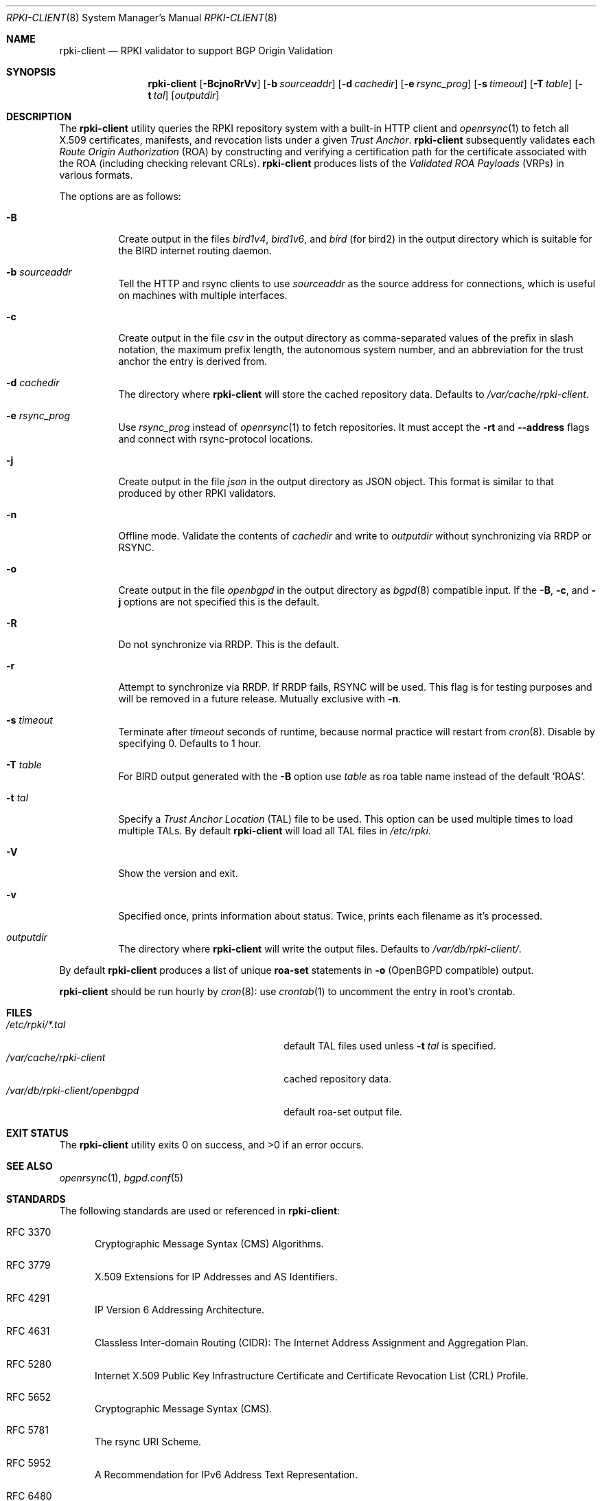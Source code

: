.\"	$OpenBSD: rpki-client.8,v 1.43 2021/04/08 14:03:32 job Exp $
.\"
.\" Copyright (c) 2019 Kristaps Dzonsons <kristaps@bsd.lv>
.\"
.\" Permission to use, copy, modify, and distribute this software for any
.\" purpose with or without fee is hereby granted, provided that the above
.\" copyright notice and this permission notice appear in all copies.
.\"
.\" THE SOFTWARE IS PROVIDED "AS IS" AND THE AUTHOR DISCLAIMS ALL WARRANTIES
.\" WITH REGARD TO THIS SOFTWARE INCLUDING ALL IMPLIED WARRANTIES OF
.\" MERCHANTABILITY AND FITNESS. IN NO EVENT SHALL THE AUTHOR BE LIABLE FOR
.\" ANY SPECIAL, DIRECT, INDIRECT, OR CONSEQUENTIAL DAMAGES OR ANY DAMAGES
.\" WHATSOEVER RESULTING FROM LOSS OF USE, DATA OR PROFITS, WHETHER IN AN
.\" ACTION OF CONTRACT, NEGLIGENCE OR OTHER TORTIOUS ACTION, ARISING OUT OF
.\" OR IN CONNECTION WITH THE USE OR PERFORMANCE OF THIS SOFTWARE.
.\"
.Dd $Mdocdate: April 8 2021 $
.Dt RPKI-CLIENT 8
.Os
.Sh NAME
.Nm rpki-client
.Nd RPKI validator to support BGP Origin Validation
.Sh SYNOPSIS
.Nm
.Op Fl BcjnoRrVv
.Op Fl b Ar sourceaddr
.Op Fl d Ar cachedir
.Op Fl e Ar rsync_prog
.Op Fl s Ar timeout
.Op Fl T Ar table
.Op Fl t Ar tal
.Op Ar outputdir
.Sh DESCRIPTION
The
.Nm
utility queries the RPKI repository system with
a built-in HTTP client and
.Xr openrsync 1
to fetch all X.509 certificates, manifests, and revocation lists under a given
.Em Trust Anchor .
.Nm
subsequently validates each
.Em Route Origin Authorization Pq ROA
by constructing and verifying a certification path for the certificate
associated with the ROA (including checking relevant CRLs).
.Nm
produces lists of the
.Em Validated ROA Payloads Pq VRPs
in various formats.
.Pp
The options are as follows:
.Bl -tag -width Ds
.It Fl B
Create output in the files
.Pa bird1v4 ,
.Pa bird1v6 ,
and
.Pa bird
(for bird2)
in the output directory which is suitable for the BIRD internet routing daemon.
.It Fl b Ar sourceaddr
Tell the HTTP and rsync clients to use
.Ar sourceaddr
as the source address for connections, which is useful on machines
with multiple interfaces.
.It Fl c
Create output in the file
.Pa csv
in the output directory as comma-separated values of the prefix in slash notation,
the maximum prefix length, the autonomous system number, and an abbreviation
for the trust anchor the entry is derived from.
.It Fl d Ar cachedir
The directory where
.Nm
will store the cached repository data.
Defaults to
.Pa /var/cache/rpki-client .
.It Fl e Ar rsync_prog
Use
.Ar rsync_prog
instead of
.Xr openrsync 1
to fetch repositories.
It must accept the
.Fl rt
and
.Fl -address
flags and connect with rsync-protocol locations.
.It Fl j
Create output in the file
.Pa json
in the output directory as JSON object.
This format is similar to that produced by other RPKI validators.
.It Fl n
Offline mode.
Validate the contents of
.Ar cachedir
and write to
.Ar outputdir
without synchronizing via RRDP or RSYNC.
.It Fl o
Create output in the file
.Pa openbgpd
in the output directory as
.Xr bgpd 8
compatible input.
If the
.Fl B ,
.Fl c ,
and
.Fl j
options are not specified this is the default.
.It Fl R
Do not synchronize via RRDP.
This is the default.
.It Fl r
Attempt to synchronize via RRDP.
If RRDP fails, RSYNC will be used.
This flag is for testing purposes and will be removed in a future release.
Mutually exclusive with
.Fl n .
.It Fl s Ar timeout
Terminate after
.Ar timeout
seconds of runtime, because normal practice will restart from
.Xr cron 8 .
Disable by specifying 0.
Defaults to 1 hour.
.It Fl T Ar table
For BIRD output generated with the
.Fl B
option use
.Ar table
as roa table name instead of the default 'ROAS'.
.It Fl t Ar tal
Specify a
.Em Trust Anchor Location Pq TAL
file to be used.
This option can be used multiple times to load multiple TALs.
By default
.Nm
will load all TAL files in
.Pa /etc/rpki .
.It Fl V
Show the version and exit.
.It Fl v
Specified once, prints information about status.
Twice, prints each filename as it's processed.
.It Ar outputdir
The directory where
.Nm
will write the output files.
Defaults to
.Pa /var/db/rpki-client/ .
.El
.Pp
By default
.Nm
produces a list of unique
.Li roa-set
statements in
.Fl o
(OpenBGPD compatible) output.
.Pp
.Nm
should be run hourly by
.Xr cron 8 :
use
.Xr crontab 1
to uncomment the entry in root's crontab.
.\" .Sh ENVIRONMENT
.\" For sections 1, 6, 7, and 8 only.
.Sh FILES
.Bl -tag -width "/var/db/rpki-client/openbgpd" -compact
.It Pa /etc/rpki/*.tal
default TAL files used unless
.Fl t Ar tal
is specified.
.It Pa /var/cache/rpki-client
cached repository data.
.It Pa /var/db/rpki-client/openbgpd
default roa-set output file.
.El
.Sh EXIT STATUS
.Ex -std
.\" For sections 1, 6, and 8 only.
.\" .Sh EXAMPLES
.\" .Sh DIAGNOSTICS
.\" For sections 1, 4, 6, 7, 8, and 9 printf/stderr messages only.
.Sh SEE ALSO
.Xr openrsync 1 ,
.Xr bgpd.conf 5
.Sh STANDARDS
The following standards are used or referenced in
.Nm :
.Bl -tag -width -Ds
.It RFC 3370
Cryptographic Message Syntax (CMS) Algorithms.
.It RFC 3779
X.509 Extensions for IP Addresses and AS Identifiers.
.It RFC 4291
IP Version 6 Addressing Architecture.
.It RFC 4631
Classless Inter-domain Routing (CIDR): The Internet Address Assignment
and Aggregation Plan.
.It RFC 5280
Internet X.509 Public Key Infrastructure Certificate and Certificate
Revocation List (CRL) Profile.
.It RFC 5652
Cryptographic Message Syntax (CMS).
.It RFC 5781
The rsync URI Scheme.
.It RFC 5952
A Recommendation for IPv6 Address Text Representation.
.It RFC 6480
An Infrastructure to Support Secure Internet Routing.
.It RFC 6482
A Profile for Route Origin Authorizations (ROAs).
.It RFC 6485
The Profile for Algorithms and Key Sizes for Use in the Resource Public Key
Infrastructure (RPKI).
.It RFC 6486
Manifests for the Resource Public Key Infrastructure (RPKI).
.It RFC 6487
A Profile for X.509 PKIX Resource Certificates.
.It RFC 6488
Signed Object Template for the Resource Public Key Infrastructure (RPKI).
.It RFC 6493
The Resource Public Key Infrastructure (RPKI) Ghostbusters Record.
.It RFC 7730
Resource Public Key Infrastructure (RPKI) Trust Anchor Locator.
.It RFC 8182
The RPKI Repository Delta Protocol (RRDP).
.El
.\" .Sh HISTORY
.Sh AUTHORS
The
.Nm
utility was written by
.An Kristaps Dzonsons Aq Mt kristaps@bsd.lv .
.\" .Sh CAVEATS
.\" .Sh BUGS

